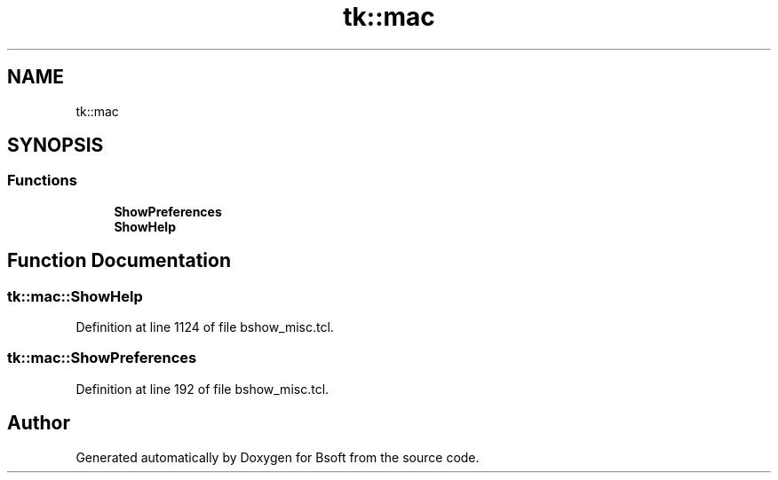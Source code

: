 .TH "tk::mac" 3 "Thu Feb 13 2020" "Version 2.0.5" "Bsoft" \" -*- nroff -*-
.ad l
.nh
.SH NAME
tk::mac
.SH SYNOPSIS
.br
.PP
.SS "Functions"

.in +1c
.ti -1c
.RI "\fBShowPreferences\fP"
.br
.ti -1c
.RI "\fBShowHelp\fP"
.br
.in -1c
.SH "Function Documentation"
.PP 
.SS "tk::mac::ShowHelp"

.PP
Definition at line 1124 of file bshow_misc\&.tcl\&.
.SS "tk::mac::ShowPreferences"

.PP
Definition at line 192 of file bshow_misc\&.tcl\&.
.SH "Author"
.PP 
Generated automatically by Doxygen for Bsoft from the source code\&.
